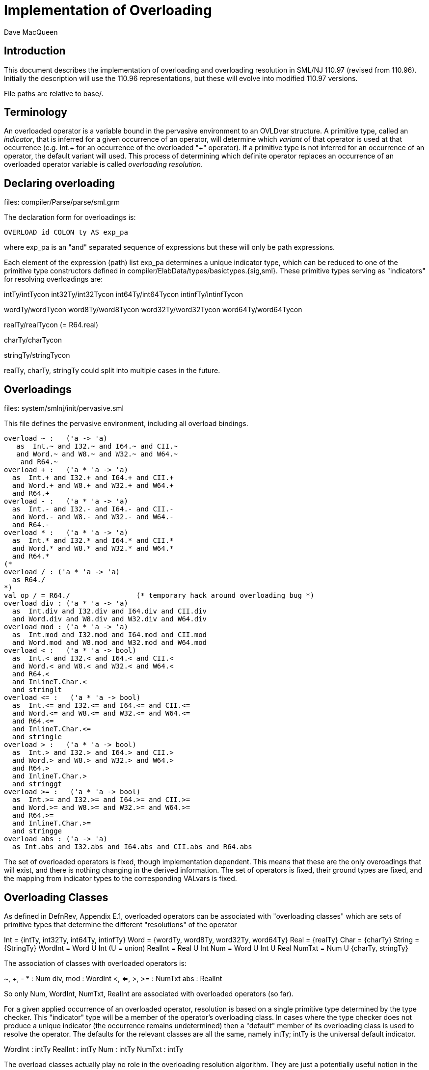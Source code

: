 = Implementation of Overloading
:Author: Dave MacQueen
:Date: 2020/04/11
:VERSION: 110.97

== Introduction

This document describes the implementation of overloading and overloading
resolution in SML/NJ 110.97 (revised from 110.96). Initially the description
will use the 110.96 representations, but these will evolve into modified
110.97 versions.

File paths are relative to base/.

== Terminology

An overloaded operator is a variable bound in the pervasive
environment to an OVLDvar structure. A primitive type, called an
_indicator_, that is inferred for a given occurrence of an operator,
will determine which _variant_ of that operator is used at that
occurrence (e.g. Int.+ for an occurrence of the overloaded "+"
operator). If a primitive type is not inferred for an occurrence of an
operator, the default variant will used. This process of determining which
definite operator replaces an occurrence of an overloaded operator variable
is called _overloading resolution_.


== Declaring overloading

files: compiler/Parse/parse/sml.grm

The declaration form for overloadings is:

[source,sml]
-----------
OVERLOAD id COLON ty AS exp_pa
-----------
where exp_pa is an "and" separated sequence of expressions
but these will only be path expressions.

Each element of the expression (path) list exp_pa determines a unique
indicator type, which can be reduced to one of the primitive type
constructors defined in compiler/ElabData/types/basictypes.{sig,sml}.
These primitive types serving as "indicators" for resolving overloadings
are:

intTy/intTycon
int32Ty/int32Tycon
int64Ty/int64Tycon
intinfTy/intinfTycon

wordTy/wordTycon
word8Ty/word8Tycon
word32Ty/word32Tycon
word64Ty/word64Tycon

realTy/realTycon  (= R64.real)

charTy/charTycon

stringTy/stringTycon

realTy, charTy, stringTy could split into multiple cases in the future.


== Overloadings

files: system/smlnj/init/pervasive.sml

This file defines the pervasive environment, including
all overload bindings.

[source,sml]
-----------
overload ~ :   ('a -> 'a)
   as  Int.~ and I32.~ and I64.~ and CII.~
   and Word.~ and W8.~ and W32.~ and W64.~
    and R64.~
overload + :   ('a * 'a -> 'a)
  as  Int.+ and I32.+ and I64.+ and CII.+
  and Word.+ and W8.+ and W32.+ and W64.+
  and R64.+
overload - :   ('a * 'a -> 'a)
  as  Int.- and I32.- and I64.- and CII.-
  and Word.- and W8.- and W32.- and W64.-
  and R64.-
overload * :   ('a * 'a -> 'a)
  as  Int.* and I32.* and I64.* and CII.*
  and Word.* and W8.* and W32.* and W64.*
  and R64.*
(*
overload / : ('a * 'a -> 'a)
  as R64./
*)
val op / = R64./		(* temporary hack around overloading bug *)
overload div : ('a * 'a -> 'a)
  as  Int.div and I32.div and I64.div and CII.div
  and Word.div and W8.div and W32.div and W64.div
overload mod : ('a * 'a -> 'a)
  as  Int.mod and I32.mod and I64.mod and CII.mod
  and Word.mod and W8.mod and W32.mod and W64.mod
overload < :   ('a * 'a -> bool)
  as  Int.< and I32.< and I64.< and CII.<
  and Word.< and W8.< and W32.< and W64.<
  and R64.<
  and InlineT.Char.<
  and stringlt
overload <= :   ('a * 'a -> bool)
  as  Int.<= and I32.<= and I64.<= and CII.<=
  and Word.<= and W8.<= and W32.<= and W64.<=
  and R64.<=
  and InlineT.Char.<=
  and stringle
overload > :   ('a * 'a -> bool)
  as  Int.> and I32.> and I64.> and CII.>
  and Word.> and W8.> and W32.> and W64.>
  and R64.>
  and InlineT.Char.>
  and stringgt
overload >= :   ('a * 'a -> bool)
  as  Int.>= and I32.>= and I64.>= and CII.>=
  and Word.>= and W8.>= and W32.>= and W64.>=
  and R64.>=
  and InlineT.Char.>=
  and stringge
overload abs : ('a -> 'a)
  as Int.abs and I32.abs and I64.abs and CII.abs and R64.abs
-----------

The set of overloaded operators is fixed, though implementation
dependent.  This means that these are the only overoadings that will
exist, and there is nothing changing in the derived information.
The set of operators is fixed, their ground types are fixed, and
the mapping from indicator types to the corresponding VALvars is
fixed.

== Overloading Classes

As defined in DefnRev, Appendix E.1, overloaded operators can be
associated with "overloading classes" which are sets of primitive
types that determine the different "resolutions" of the operator

Int = {intTy, int32Ty, int64Ty, intinfTy}
Word = {wordTy, word8Ty, word32Ty, word64Ty}
Real = {realTy}
Char = {charTy}
String = {StringTy}
WordInt = Word U Int   (U = union)
RealInt = Real U Int
Num = Word U Int U Real
NumTxt = Num U {charTy, stringTy}

The association of classes with overloaded operators is:

~, +, - * : Num
div, mod : WordInt
<, <=, >, >= : NumTxt
abs : RealInt

So only Num, WordInt, NumTxt, RealInt are associated with overloaded
operators (so far).

For a given applied occurrence of an overloaded operator, resolution
is based on a single primitive type determined by the type checker.
This "indicator" type will be a member of the operator's overloading
class. In cases where the type checker does not produce a unique
indicator (the occurrence remains undetermined) then a "default"
member of its overloading class is used to resolve the operator.
The defaults for the relevant classes are all the same, namely intTy;
intTy is the universal default indicator.

WordInt : intTy
RealInt : intTy
Num : intTy
NumTxt : intTy

The overload classes actually play no role in the overloading resolution
algorithm. They are just a potentially useful notion in the "metatheory"
of overloading resolution.

Note that none of the four "relevant" overloading classes is disjoint from
the others.  Indeed, Int is the intersection of them all.


== Semantic representations

files: compiler/ElabData/types.{sig,sml}

[source,sml]
------------
and ovldSource
  = OVAR of S.symbol * SourceMap.region		(* overloaded variable *)
  | OINT of IntInf.int * SourceMap.region	(* overloaded int literal *)
  | OWORD of IntInf.int * SourceMap.region	(* overloaded word literal *)
  (* in future, may need to add real, char, string literals as sources *)

and tvKind
  = ...
  | OVLD of (* overloaded operator type scheme variable,
	     * representing one of a finite set of ground type options *)
     {sources: ovldSource list,   (* name of overloaded variable or literal value *)
      options: ty list} (* potential resolution types *)
------------

Concentrating on the overloaded variable (operator) case, the source identifier
and its source region are recorded as arguments of the OVAR constructor of ovldSource.
There can be multiple sources as the overload tvars for multiple overloaded identifiers
get unified. Example

[source,sml]
------------
(fn x => x < x; x * x)
------------
where the type checker will unify the OVLD tyvar introduced for "<" with the tyvar for "x"
and then that will get unififed with the OVLD tyvar for "*".

When two such OVLD tyvars are unified, the options are narrowed by intersecting
the options of each tyvar, and the new sources are the union (concatenation) of
the sources of the two variables.

The options actually play no essential role.  In the end, the type inferred for an
overloaded operator occurrence will either be a single primitive type, which will
be used to _resolve_ the operator, or it will remain an OVLD tyvar, in which case
the operator will be resolved by its default type (which is always intTy).

When overloading resolution is performed the resulting primitive type
(if unique; i.e. if a single element of the options matches) is used
to resolve the operators at each of the sources.
** Actually, the options field of OVLD is irrelevant. If 


== Elaboration of overload declarations

files: compiler/Elaborator/elaborate/elabcore.sml
       compiler/ElabData/syntax/varcon.{sig,sml} [VALvar, OVLDvar]
       compiler/ElabData/types/types.{sig,sml}  [TYFUN]
       compiler/Elaborator/types/overload.sml  [Overload.matchScheme]
       
[source,sml]
------------
    and elabOVERLOADdec((id,typeScheme,exps),env,rpath,region) =
	(* exps are simple variables or paths, with monomorphic types;
	 * typescheme is a type scheme with a single type variable parameter,
	 * which matches the type of each exp *)
	let val (body,tyvars) = ET.elabType(typeScheme,env,error,region)
	    val tvs = TS.elements tyvars (* ASSERT: length tyvars = 1 *)
	    val scheme = (TU.bindTyvars tvs; TU.compressTy body;
			  TYFUN{arity=length tvs, body=body})
	    fun option (MARKexp(e,_)) = option e
	      | option (VARexp(ref (v as VALvar{typ,...}),_)) =
		  {indicator = Overload.matchScheme(scheme,!typ), variant = v}
	      | option _ = bug "evalOVERLOADdec.option"
	    val options =
		map (fn exp => option(#1(elabExp(exp,env,region)))) exps
	    val ovldvar = OVLDvar{name=id,scheme=scheme,
				  options=options}
	in
	    (OVLDdec ovldvar, SE.bind(id,B.VALbind ovldvar,SE.empty),
             TS.empty, no_updt)
	end
------------

where

   val elabExp : Ast.exp * SE.staticEnv * region
                 -> Absyn.exp * TS.tyvarset * tyvUpdate

and for the paths occuring in overload decl the resulting Absyn.exp will be of the
form VARexp(ref v, []), were v is the VarCon.VALvar obtained by looking up the path
in the environment. From varcon.sml (structure VarCon):

[source,sml]
------------
(* from varcon.sml *)
datatype var
  = VALvar of 		              (* ordinary variables *)
      {path : SP.path,
       typ : T.ty ref,
       btvs : T.tyvar list ref,
       access : A.access,
       prim : PrimopId.prim_id}
  | OVLDvar of       	      	      (* overloaded identifier *)
      {name : S.symbol,
       options: {indicator: T.ty, variant: var} list,
       scheme: T.tyfun}
  | ERRORvar                          (* error variables *)
------------

So the overloaded variable (id) is bound to an OVLDvar structure, which contains
the mapping from indicator types to the VALvar (:VarCon.vars) obtained by
elaborating the paths for each option. The overload class of the variable is
just the domain of the options mapping.

The typeScheme part of the overload declaration is translated into a TYFUN
(always of arity 1). This is then "matched" using Overload.matchScheme with the
type of each option VALvar to return an "indicator" type, which will be a primitive
type -- one of the types in the maximal overload class NumTex.


== Type inference process

files: compiler/Elaborator/types/overload.sml
       compiler/Elaborator/types/typecheck.sml
       compiler/Elaborator/types/unify.sml

[source,sml]
------------
       | VARexp(refvar as ref(OVLDvar _),_) =>
 	   (exp, olv_push (refvar, region, err region))
------------
When the type checker encounters a VARexp whose variable is an OVLDvar, it
calls olv_push to push the refvar onto the overloading stack for this call of
the top-level TypeCheck.decType. olv_push is defined by

[source,sml]
------------
(* setup for recording and resolving overloaded variables and literals *)
val { pushv = olv_push, pushl = oll_push, resolve = ol_resolve } = Overload.new ()
------------

The type of olv_push is given by [overload.sml, l. 19]:

[source,sml]
------------
 pushv : VarCon.var ref * SourceMap.region * ErrorMsg.complainer -> Types.ty,
------------

The type returned by pushv/olv_push is the type scheme for the overloaded variable
instantiated with a fresh OVLD tyvar. This OVLD tyvar contains the source info for this
particular VARexp (variable name and region) and a copy of the instance --> variant
mapping for this overloaded operator (which is the same for each occurrence, hence
does not need to be reconstructed for each new OVLD tyvar!).

When unification involving this OVLD tyvar occurs, two things can happen:

1) if the OVLD tyvar is instantiated to a type [instTyvar, l. 427], the typechecker
checks whether the instantiating type (ty') is in the options list of the tyvar,
and if not immediately raises a Unify exception (which generates a type error message).
The options list at this point contains a (potentially proper) subset of the overloading
class of the operator that generated the OVLD tyvar (one of the sources). Only the
first source, if there are multiple ones, is mentioned in the printed metatypevariable
[BUG].

2) if the OVLD tyvar is being unified with another tyvar:

2a) if the other tyvar is also an OVLD, then new options (options')
are defined as the intersection of the options of the old (i1) and new
(i2) OVLD tyvars. If this intersection is nil [IMPOSSIBLE!],
then Unify is raised and there is a type error reported. Otherwise a new OVLD
is defined with the concatenation of the sources and the (non-nil) intersection of
the options, and both the tyvars are assigned this new OVLD value.

2b) if the other tyvar is an OPEN, then its eq attribute is used to filter out
non-equality elements of options (i.e. realTy), thus indirectly disqualifying
realTy as an valid indicator and thereby possibly causing a type error later on
when the tyvar is instantiated. If after filter out realTy, options are nil
[IMPOSSIBLE!], Unify is raised, otherwise a new OVLD is constructed with the same sources
and the filtered options and assigned to the old and new tyvar refs.

If an OPEN tyvar is instantiated to the OVLD tyvar, then subcase OVLD [unify.sml, l. 184]
of the iter function is invoked. This "propagates" (incorrectly) a true equality type
attribute of the instantiated OPEN tyvar to the OVLD tyvar by filtering out non-equality
types (which could only be realTy) from the options of the OVLD tyvar. This will cause
a type error if later the OVLD tyvar is instantiated to realTy (or any other random type
not in the relevant overloading class, but the type error will not be properly blamed on
the equality mismatch [BUG].

Side Note: The CONty(DEFtyc...) case of iter [unify.sml, l 196] is bogus and needs to
be rewritten to expand definitions incrementally as the instantiating type is traversed,
in order to deal with nonstrict (irrelevant) arguments and imbedded OBJ constructors
properly.


== Overloading resolution

1. An ordinary variable expression elaborates to a VARexp(ref v, []) where v is
the variable representation returned by looking up the variable path in the static
environment. If v is an OVLDvar, the ref allows it to be replaced by the resolved
variant, a VALvar, to effect overloading resolution.

During typechecking [typecheck.sml, l. 526], the VarCon.OVLDvar ref is pushed onto a
overloaded variable stack created by the call to Overload.new [typecheck.sml, l. 75]
for that TypeCheck.decType call.  A similar thing happens for overloaded literals (oll_push),
but we are not concerned with that at the moment.

After the normal type checking is completed, ol_resolve is called and it iterates through
the pushed var refs and attempts to resolve and replace each one, based on an indicator
type extracted to the (possibly) instantiated type of the VARexp determined by the
type checker.  Note that OVLD tyvars may have been unified, so more than one of the
overloaded operators may be resolved by the same type instantiation.

There are three cases for OVLD tyvar.

1) The OVLD tyvars may have been instantiated to a primitive type belonging to the appropriate
class, in which case overloading is resolved and the VARexp ref is updated with the corresponding
VALvar.

2) The OVLD tyvar is instantiated to a type that is not in the overloading class for an
operator, in which case resolution is unsuccessful and there is a type error (but reported
during resolution, or earlier?).

3) The OVLD tyvar is not instantiated (but may have been modified by unification with other
variables.  In this case, the operator is resolved to the default variant, which will _always_
be intTy, which is an equality type.  Thus default resolution will always be possible, even
if the OVLD tyvar's equality attribute has been turned on during unification!  Default resolution
cannot cause a equality mismatch type error [INVARIANT].

